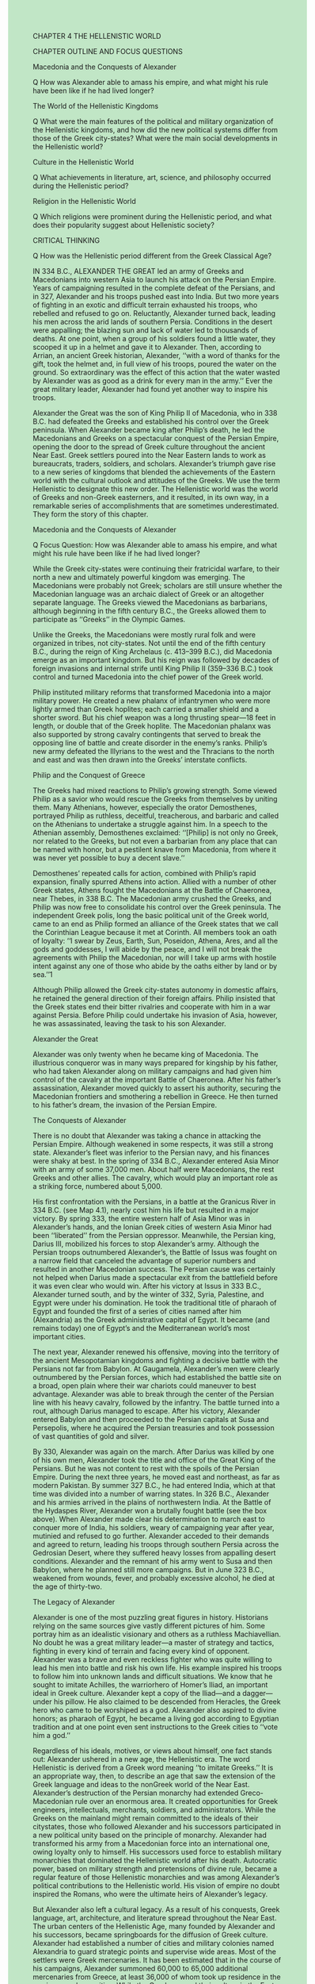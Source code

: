 #+OPTIONS: \n:t toc:nil num:nil html-postamble:nil
#+HTML_HEAD_EXTRA: <style>body {background: rgb(193, 230, 198) !important;}</style>

	
CHAPTER 4 THE HELLENISTIC WORLD


CHAPTER OUTLINE AND FOCUS QUESTIONS


Macedonia and the Conquests of Alexander


Q How was Alexander able to amass his empire, and what might his rule have been like if he had lived longer?


The World of the Hellenistic Kingdoms


Q What were the main features of the political and military organization of the Hellenistic kingdoms, and how did the new political systems differ from those of the Greek city-states? What were the main social developments in the Hellenistic world?


Culture in the Hellenistic World


Q What achievements in literature, art, science, and philosophy occurred during the Hellenistic period?


Religion in the Hellenistic World


Q Which religions were prominent during the Hellenistic period, and what does their popularity suggest about Hellenistic society?


CRITICAL THINKING


Q How was the Hellenistic period different from the Greek Classical Age?


IN 334 B.C., ALEXANDER THE GREAT led an army of Greeks and Macedonians into western Asia to launch his attack on the Persian Empire. Years of campaigning resulted in the complete defeat of the Persians, and in 327, Alexander and his troops pushed east into India. But two more years of fighting in an exotic and difficult terrain exhausted his troops, who rebelled and refused to go on. Reluctantly, Alexander turned back, leading his men across the arid lands of southern Persia. Conditions in the desert were appalling; the blazing sun and lack of water led to thousands of deaths. At one point, when a group of his soldiers found a little water, they scooped it up in a helmet and gave it to Alexander. Then, according to Arrian, an ancient Greek historian, Alexander, ‘‘with a word of thanks for the gift, took the helmet and, in full view of his troops, poured the water on the ground. So extraordinary was the effect of this action that the water wasted by Alexander was as good as a drink for every man in the army.’’ Ever the great military leader, Alexander had found yet another way to inspire his troops.


Alexander the Great was the son of King Philip II of Macedonia, who in 338 B.C. had defeated the Greeks and established his control over the Greek peninsula. When Alexander became king after Philip’s death, he led the Macedonians and Greeks on a spectacular conquest of the Persian Empire, opening the door to the spread of Greek culture throughout the ancient Near East. Greek settlers poured into the Near Eastern lands to work as bureaucrats, traders, soldiers, and scholars. Alexander’s triumph gave rise to a new series of kingdoms that blended the achievements of the Eastern world with the cultural outlook and attitudes of the Greeks. We use the term Hellenistic to designate this new order. The Hellenistic world was the world of Greeks and non-Greek easterners, and it resulted, in its own way, in a remarkable series of accomplishments that are sometimes underestimated. They form the story of this chapter.


Macedonia and the Conquests of Alexander


Q Focus Question: How was Alexander able to amass his empire, and what might his rule have been like if he had lived longer?


While the Greek city-states were continuing their fratricidal warfare, to their north a new and ultimately powerful kingdom was emerging. The Macedonians were probably not Greek; scholars are still unsure whether the Macedonian language was an archaic dialect of Greek or an altogether separate language. The Greeks viewed the Macedonians as barbarians, although beginning in the fifth century B.C., the Greeks allowed them to participate as ‘‘Greeks’’ in the Olympic Games.


Unlike the Greeks, the Macedonians were mostly rural folk and were organized in tribes, not city-states. Not until the end of the fifth century B.C., during the reign of King Archelaus (c. 413--399 B.C.), did Macedonia emerge as an important kingdom. But his reign was followed by decades of foreign invasions and internal strife until King Philip II (359--336 B.C.) took control and turned Macedonia into the chief power of the Greek world.


Philip instituted military reforms that transformed Macedonia into a major military power. He created a new phalanx of infantrymen who were more lightly armed than Greek hoplites; each carried a smaller shield and a shorter sword. But his chief weapon was a long thrusting spear---18 feet in length, or double that of the Greek hoplite. The Macedonian phalanx was also supported by strong cavalry contingents that served to break the opposing line of battle and create disorder in the enemy’s ranks. Philip’s new army defeated the Illyrians to the west and the Thracians to the north and east and was then drawn into the Greeks’ interstate conflicts.


Philip and the Conquest of Greece


The Greeks had mixed reactions to Philip’s growing strength. Some viewed Philip as a savior who would rescue the Greeks from themselves by uniting them. Many Athenians, however, especially the orator Demosthenes, portrayed Philip as ruthless, deceitful, treacherous, and barbaric and called on the Athenians to undertake a struggle against him. In a speech to the Athenian assembly, Demosthenes exclaimed: ‘‘[Philip] is not only no Greek, nor related to the Greeks, but not even a barbarian from any place that can be named with honor, but a pestilent knave from Macedonia, from where it was never yet possible to buy a decent slave.’’


Demosthenes’ repeated calls for action, combined with Philip’s rapid expansion, finally spurred Athens into action. Allied with a number of other Greek states, Athens fought the Macedonians at the Battle of Chaeronea, near Thebes, in 338 B.C. The Macedonian army crushed the Greeks, and Philip was now free to consolidate his control over the Greek peninsula. The independent Greek polis, long the basic political unit of the Greek world, came to an end as Philip formed an alliance of the Greek states that we call the Corinthian League because it met at Corinth. All members took an oath of loyalty: ‘‘I swear by Zeus, Earth, Sun, Poseidon, Athena, Ares, and all the gods and goddesses, I will abide by the peace, and I will not break the agreements with Philip the Macedonian, nor will I take up arms with hostile intent against any one of those who abide by the oaths either by land or by sea.’’1


Although Philip allowed the Greek city-states autonomy in domestic affairs, he retained the general direction of their foreign affairs. Philip insisted that the Greek states end their bitter rivalries and cooperate with him in a war against Persia. Before Philip could undertake his invasion of Asia, however, he was assassinated, leaving the task to his son Alexander.


Alexander the Great


Alexander was only twenty when he became king of Macedonia. The illustrious conqueror was in many ways prepared for kingship by his father, who had taken Alexander along on military campaigns and had given him control of the cavalry at the important Battle of Chaeronea. After his father’s assassination, Alexander moved quickly to assert his authority, securing the Macedonian frontiers and smothering a rebellion in Greece. He then turned to his father’s dream, the invasion of the Persian Empire.


The Conquests of Alexander


There is no doubt that Alexander was taking a chance in attacking the Persian Empire. Although weakened in some respects, it was still a strong state. Alexander’s fleet was inferior to the Persian navy, and his finances were shaky at best. In the spring of 334 B.C., Alexander entered Asia Minor with an army of some 37,000 men. About half were Macedonians, the rest Greeks and other allies. The cavalry, which would play an important role as a striking force, numbered about 5,000.


His first confrontation with the Persians, in a battle at the Granicus River in 334 B.C. (see Map 4.1), nearly cost him his life but resulted in a major victory. By spring 333, the entire western half of Asia Minor was in Alexander’s hands, and the Ionian Greek cities of western Asia Minor had been ‘‘liberated’’ from the Persian oppressor. Meanwhile, the Persian king, Darius III, mobilized his forces to stop Alexander’s army. Although the Persian troops outnumbered Alexander’s, the Battle of Issus was fought on a narrow field that canceled the advantage of superior numbers and resulted in another Macedonian success. The Persian cause was certainly not helped when Darius made a spectacular exit from the battlefield before it was even clear who would win. After his victory at Issus in 333 B.C., Alexander turned south, and by the winter of 332, Syria, Palestine, and Egypt were under his domination. He took the traditional title of pharaoh of Egypt and founded the first of a series of cities named after him (Alexandria) as the Greek administrative capital of Egypt. It became (and remains today) one of Egypt’s and the Mediterranean world’s most important cities.


The next year, Alexander renewed his offensive, moving into the territory of the ancient Mesopotamian kingdoms and fighting a decisive battle with the Persians not far from Babylon. At Gaugamela, Alexander’s men were clearly outnumbered by the Persian forces, which had established the battle site on a broad, open plain where their war chariots could maneuver to best advantage. Alexander was able to break through the center of the Persian line with his heavy cavalry, followed by the infantry. The battle turned into a rout, although Darius managed to escape. After his victory, Alexander entered Babylon and then proceeded to the Persian capitals at Susa and Persepolis, where he acquired the Persian treasuries and took possession of vast quantities of gold and silver.


By 330, Alexander was again on the march. After Darius was killed by one of his own men, Alexander took the title and office of the Great King of the Persians. But he was not content to rest with the spoils of the Persian Empire. During the next three years, he moved east and northeast, as far as modern Pakistan. By summer 327 B.C., he had entered India, which at that time was divided into a number of warring states. In 326 B.C., Alexander and his armies arrived in the plains of northwestern India. At the Battle of the Hydaspes River, Alexander won a brutally fought battle (see the box above). When Alexander made clear his determination to march east to conquer more of India, his soldiers, weary of campaigning year after year, mutinied and refused to go further. Alexander acceded to their demands and agreed to return, leading his troops through southern Persia across the Gedrosian Desert, where they suffered heavy losses from appalling desert conditions. Alexander and the remnant of his army went to Susa and then Babylon, where he planned still more campaigns. But in June 323 B.C., weakened from wounds, fever, and probably excessive alcohol, he died at the age of thirty-two.


The Legacy of Alexander


Alexander is one of the most puzzling great figures in history. Historians relying on the same sources give vastly different pictures of him. Some portray him as an idealistic visionary and others as a ruthless Machiavellian. No doubt he was a great military leader---a master of strategy and tactics, fighting in every kind of terrain and facing every kind of opponent. Alexander was a brave and even reckless fighter who was quite willing to lead his men into battle and risk his own life. His example inspired his troops to follow him into unknown lands and difficult situations. We know that he sought to imitate Achilles, the warriorhero of Homer’s Iliad, an important ideal in Greek culture. Alexander kept a copy of the Iliad---and a dagger---under his pillow. He also claimed to be descended from Heracles, the Greek hero who came to be worshiped as a god. Alexander also aspired to divine honors; as pharaoh of Egypt, he became a living god according to Egyptian tradition and at one point even sent instructions to the Greek cities to ‘‘vote him a god.’’


Regardless of his ideals, motives, or views about himself, one fact stands out: Alexander ushered in a new age, the Hellenistic era. The word Hellenistic is derived from a Greek word meaning ‘‘to imitate Greeks.’’ It is an appropriate way, then, to describe an age that saw the extension of the Greek language and ideas to the nonGreek world of the Near East. Alexander’s destruction of the Persian monarchy had extended Greco-Macedonian rule over an enormous area. It created opportunities for Greek engineers, intellectuals, merchants, soldiers, and administrators. While the Greeks on the mainland might remain committed to the ideals of their citystates, those who followed Alexander and his successors participated in a new political unity based on the principle of monarchy. Alexander had transformed his army from a Macedonian force into an international one, owing loyalty only to himself. His successors used force to establish military monarchies that dominated the Hellenistic world after his death. Autocratic power, based on military strength and pretensions of divine rule, became a regular feature of those Hellenistic monarchies and was among Alexander’s political contributions to the Hellenistic world. His vision of empire no doubt inspired the Romans, who were the ultimate heirs of Alexander’s legacy.


But Alexander also left a cultural legacy. As a result of his conquests, Greek language, art, architecture, and literature spread throughout the Near East. The urban centers of the Hellenistic Age, many founded by Alexander and his successors, became springboards for the diffusion of Greek culture. Alexander had established a number of cities and military colonies named Alexandria to guard strategic points and supervise wide areas. Most of the settlers were Greek mercenaries. It has been estimated that in the course of his campaigns, Alexander summoned 60,000 to 65,000 additional mercenaries from Greece, at least 36,000 of whom took up residence in the garrisons and new cities. While the Greeks spread their culture in the East, they were also inevitably influenced by Eastern ways. Thus Alexander’s legacy became one of the hallmarks of the Hellenistic world: the clash and fusion of different cultures.


The World of the Hellenistic Kingdoms


Q Focus Questions: What were the main features of the political and military organization of the Hellenistic kingdoms, and how did the new political systems differ from those of the Greek city-states? What were the main social developments in the Hellenistic world?


The united empire that Alexander created by his conquests disintegrated after his death. All too soon, Macedonian military leaders were engaged in a struggle for power. By 300 B.C., any hope of unity was dead.


Hellenistic Monarchies


Eventually, four Hellenistic kingdoms emerged as the successors to Alexander (see Map 4.2). In Macedonia, the struggles for power led to the extermination of Alexander’s dynasty. Not until 276 B.C. did Antigonus Gonatus, the grandson of one of Alexander’s generals, succeed in establishing the Antigonid dynasty as rulers of Macedonia. The Antigonids viewed control of Greece as essential to their power but did not see outright conquest as necessary.


Another Hellenistic monarchy was founded by the general Seleucus, who established the Seleucid dynasty of Syria. This was the largest of the Hellenistic kingdoms and controlled much of the old Persian Empire from Turkey in the west to India in the east, although the Seleucids found it increasingly difficult to maintain control of the eastern territories. In fact, an Indian ruler named Chandragupta Maurya (324--301 B.C.) established a new Indian state, the Mauryan Empire, and drove out the Seleucid forces. However, the Seleucid rulers maintained relations with the Mauryan Empire. Trade was fostered, especially in such luxuries as spices and jewels.


A third Hellenistic kingdom came into being by freeing itself from the Seleucids. This was the kingdom of Pergamum in western Asia Minor under the Attalid dynasty. In 133 B.C., the last member of the Attalid dynasty bequeathed his kingdom to Rome in his will. The fourth Hellenistic monarchy was Egypt, which had come under the control of Ptolemy, another Macedonian general. Named governor of Egypt after Alexander’s death, Ptolemy had established himself as king by 305 B.C., founding the Ptolemaic dynasty of pharaohs. Hellenistic Egypt lasted longer than all the other Hellenistic monarchies; it was not until the reign of Cleopatra VII, who allied herself with the wrong side in the Roman civil wars (see Chapter 5), that Egypt fell to the Romans in 30 B.C.


The Threat from the Celts


The Celts, also known as the Gauls, were a people who had occupied large areas of Europe north of the Alps during the early Iron Age (c. 800--500 B.C.), especially the region to the south and west of the Rhine River, west of the Alps, and north of the Pyrenees (a region known as Gaul).


At the end of the fifth century B.C., possibly as the result of overpopulation, Celtic peoples began to migrate south and east. One group sacked the city of Rome in 390 B.C. (see Chapter 5). After the death of Alexander the Great, other groups of Celts began to threaten the Hellenistic world. Celts attacked Macedonia early in the third century B.C., as one ancient writer reported: ‘‘When the defeated Macedonians had fixed themselves within the walls of their cities, the victorious Brennus ravaged the fields of the whole of Macedonia with no one to oppose him.’’2 Brennus also led a group of thirty thousand Celts into Greece itself and caused considerable damage until being defeated in 278 B.C.


Other groups of Celts later attacked Asia Minor, where Attalus I defeated them in 230 B.C. After his victory, Attalus gained control of much of Asia Minor and declared himself king of Pergamum. Their attacks led the Celts to be feared everywhere in the Hellenistic world.


Political Institutions


The Hellenistic monarchies provided a sort of stability for several centuries, even though Hellenistic kings refused to accept the new status quo and periodically engaged in wars to alter it. At the same time, an underlying strain always existed between the new Greco-Macedonian ruling class and the native populations. Together these factors generated a certain degree of tension that was never truly ended until the vibrant Roman state to the west stepped in and imposed a new order.


The Hellenistic kingdoms shared a common political system that represented a break with their Greek past. To the Greeks, monarchy was an institution for barbarians, associated in their minds with people like the Persians. Although they retained democratic forms of government in their cities, the Greeks of the Hellenistic world were forced to accept monarchy as a new fact of political life.


Although Alexander the Great had apparently hoped to fuse Greeks and easterners---he used Persians as administrators and encouraged his soldiers to marry easterners, as he himself did---Hellenistic monarchs relied primarily on Greeks and Macedonians to form the new ruling class. It has been estimated that in the Seleucid kingdom, for example, only 2.5 percent of the people in authority were non-Greek, and most of them were commanders of local military units. Those who did advance to important administrative posts had learned Greek (all government business was transacted in Greek) and had become Hellenized in a cultural sense. The policy of excluding non-Greeks from leadership positions, it should be added, was not due to the incompetence of the natives but to the determination of the Greek ruling class to maintain its privileged position. It was the GrecoMacedonian ruling class that provided the only unity in the Hellenistic world.


Hellenistic Cities


Cities played an especially important role in the Hellenistic kingdoms. Throughout his conquests, Alexander had founded a series of new cities and military settlements, and Hellenistic kings did likewise. The new population centers varied considerably in size and importance. Military settlements were meant to maintain order and might consist of only a few hundred men who were strongly dependent on the king. But there were also new independent cities with thousands of inhabitants. Alexandria in Egypt was the largest city in the Mediterranean region by the first century B.C.


Hellenistic rulers encouraged this massive spread of Greek colonists to the Near East because of their intrinsic value to the new monarchies. Greeks (and Macedonians) provided not only a recruiting ground for the army but also a pool of civilian administrators and workers who would contribute to economic development. Even architects, engineers, dramatists, and actors were in demand in the new Greek cities. Many Greeks and Macedonians were quick to see the advantages of moving to the new urban centers and gladly sought their fortunes in the Near East. Greeks of all backgrounds joined the exodus, at least until around 250 B.C., when the outpouring began to slow.


In the Hellenistic cities, the culture was primarily Greek. The political institutions of the cities were modeled after those of the Greek polis. Greeks of the Classical period would easily have recognized the councils, assemblies, and codes of law. The physical layout of the new cities was also modeled after those of the Greek homeland. Using the traditional rectilinear grid, cities were laid out with temples, altars, and stone theaters.


Many of the new urban centers were completely dominated by Greeks while the native populations remained cut off from all civic institutions. The Greeks commissioned purely Greek sculpture, read literature of the Classical period, and had separate law courts for themselves. Complaints from resentful natives have been recorded. An Egyptian camel driver, for example, complained bitterly that he was not paid regularly because he did ‘‘not know how to behave like a Greek.’’ Not only was it difficult for easterners to enter the ranks of the ruling class, but those who did so had to become thoroughly Hellenized. This often required alienation from their own culture.


The Greeks’ belief in their own cultural superiority provided an easy rationalization for their political dominance of the eastern cities. But Greek control of the new cities of the Near East was also necessary because the kings frequently used the cities as instruments of government, enabling them to rule considerable territory without an extensive bureaucracy. At the same time, for security reasons, the Greeks needed the support of the kings. After all, the Hellenistic cities were islands of Greek culture in a sea of non-Greeks. The relationship between rulers and cities, therefore, was a symbiotic one that bore serious consequences for the cities.


In the political system, religious practices, and architecture of their new cities, the Greeks tried to re-create the poleis of their homeland. But it was no longer possible to do so. The new cities were not autonomous entities and soon found themselves dependent on the power of the Hellenistic monarchies. Although the kings did not rule the cities directly, they restricted freedom in other ways. Cities knew they could not conduct an independent foreign policy and did not try to do so. The kings also demanded tribute, which could be a heavy burden.


The Greek cities of the Hellenistic era were the chief agents for the spread of Greek culture in the Near East, as far, in fact, as modern Afghanistan and India. These cities were also remarkably vibrant despite their subordination to the Hellenistic monarchies and persisted in being a focal point for the loyalty of their citizens.


Economic Trends in the Hellenistic World


Agriculture was still of primary importance to both the native populations and the new Greek cities of the Hellenistic world. The Greek cities continued their old agrarian patterns. A well-defined citizen body owned land and worked it with the assistance of slaves. But these farms were isolated units in a vast area of land ultimately owned by the king or assigned to large estate owners and worked by native peasants dwelling in villages. Overall, then, neither agricultural patterns nor methods of production underwent significant changes.


Few new products or manufacturing methods were introduced during the Hellenistic era, but the centers of manufacturing shifted significantly. Industry spread from Greece to the east---especially to Asia Minor, Rhodes, and Egypt. New textile centers were set up at Pergamum, while glass and silver crafts were developed in Syria. And busiest of all the cities in manufacturing was Alexandria in Egypt, center of the production of parchment, textiles, linens, oil, metalwork, and glass.


Commerce expanded considerably in the Hellenistic era. Indeed, trading contacts linked much of the Hellenistic world. The decline in the number of political barriers encouraged more commercial traffic. Although Hellenistic monarchs still fought wars, the conquests of Alexander and the policies of his successors made possible greater trade between east and west. Two major trade routes connected the east with the Mediterranean. The central route was the major one and led by sea from India to the Persian Gulf, up the Tigris River to Seleucia, which replaced Babylon as the center for waterborne traffic from the Persian Gulf and overland caravan routes as well. Overland routes from Seleucia then led to Antioch and Ephesus. A southern route wound its way from India by sea but went around Arabia and up the Red Sea to Petra or later Berenice. Caravan routes then led overland to Coptos on the Nile and from there to Alexandria and the Mediterranean.


An incredible variety of products was traded: gold and silver from Spain; iron from northern Armenia; salt from Asia Minor; timber from Macedonia; purple dye from Tyre; ebony, gems, ivory, and spices from India; frankincense (used on altars) from Arabia; slaves from Thrace, Syria, and Asia Minor; fine wines from Syria and western Asia Minor; olive oil from Athens; and numerous exquisite foodstuffs, such as the famous prunes of Damascus. The greatest trade, however, was in the basic staple of life---grain. The great exporting areas were Egypt, Sicily, and the Black Sea region.


New Opportunities for Women


One of the significant features of social life in the Hellenistic world was the emergence of new opportunities for women---at least, for upper-class women---especially in the economic area. Documents show increasing numbers of women involved in managing slaves, selling property, and making loans. Even then, legal contracts in which women were involved had to include their official male guardians, although in numerous instances these men no longer played an important function but were listed only to satisfy legal requirements. In Sparta, women were allowed to own land and manage their own economic affairs. Because many of their husbands were absent or had died in war, many Spartan women became wealthy; females owned 40 percent of the land in Sparta.


The women of Sparta, however, were an exception, especially on the Greek mainland. Women in Athens, for example, still remained highly restricted and supervised. Although a few philosophers welcomed female participation in men’s affairs, many philosophers rejected equality between men and women and asserted that the traditional roles of wives and mothers were most satisfying for women. In her treatise ‘‘On Chastity,’’ Phintys wrote that ‘‘serving as generals, public officials, and statesmen is appropriate for men,’’ but ‘‘keeping house, remaining within, and taking care of husbands belongs to women.’’3


But the opinions of philosophers did not prevent upper-class women from making gains in areas other than the economic sphere (see the box above). New possibilities for females arose when women in some areas of the Hellenistic world were allowed to pursue education in the traditional fields of literature, music, and even athletics. Education, then, provided new opportunities for women: female poets appeared again in the third century B.C., and there are instances of women involved in both scholarly and artistic activities.


The creation of the Hellenistic monarchies, which represented a considerable departure from the world of the polis, also gave new scope to the role played by the monarchs’ wives, the Hellenistic queens. In Macedonia, a pattern of alliances between mothers and sons provided openings for women to take an active role in politics, especially in political intrigue. In Egypt, opportunities for royal women were even greater because the Ptolemaic rulers reverted to an Egyptian custom of kings marrying their own sisters. Of the first eight Ptolemaic rulers, four wed their sisters. Ptolemy II and his sister-wife Arsinoe¨ II were both worshiped as gods in their lifetimes. Arsinoe¨ played an energetic role in government and was involved in the expansion of the Egyptian navy. She was also the first Egyptian queen whose portrait appeared on coins with her husband. Hellenistic queens also showed an intense interest in culture. They wrote poems, collected art, and corresponded with intellectuals.


Culture in the Hellenistic World


Q Focus Question: What achievements in literature, art, science, and philosophy occurred during the Hellenistic period?


Although the Hellenistic kingdoms encompassed vast areas and many diverse peoples, the Greeks provided a sense of unity as a result of the diffusion of Greek culture throughout the region. The Hellenistic era was a period of considerable cultural accomplishment in many areas--- literature, art, science, and philosophy. Although these achievements occurred everywhere in the Hellenistic world, certain centers, especially the great cities of Alexandria and Pergamum, stood out. In both cities, cultural developments were encouraged by the rulers themselves. Rich Hellenistic kings had considerable resources with which to patronize culture.


The Ptolemies in Egypt made Alexandria an especially important cultural center. The library became the largest in ancient times, housing more than half a million scrolls. The museum (literally, ‘‘temple of the Muses’’) created a favorable environment for scholarly research. Alexandria became home to poets, writers, philosophers, and scientists---scholars of all kinds. 

New Directions in Literature


The Hellenistic Age produced an enormous quantity of literature, most of which has not survived. Hellenistic monarchs, who held literary talent in high esteem, subsidized writers on a grand scale. The Ptolemaic rulers of Egypt were particularly lavish. The combination of their largess and the famous library drew a host of scholars and authors to Alexandria, including a circle of poets. Theocritus (c. 315--250 B.C.), originally a native of the island of Sicily, wrote ‘‘little poems’’ or idylls dealing with erotic subjects, lovers’ complaints, and pastoral themes expressing his love of nature and its beauty.


In the Hellenistic era, Athens remained the theatrical center of the Greek world. As tragedy withered, writers invented New Comedy, which rejected political themes and sought only to entertain and amuse. The Athenian playwright Menander (c. 342--291 B.C.) was perhaps the best representative of New Comedy. Plots were simple: typically, a hero falls in love with a not-really-so-bad prostitute who turns out eventually to be the long-lost daughter of a rich neighbor. The hero marries her, and they live happily ever after.


The Hellenistic period saw a great outpouring of historical and biographical literature. The chief historian of the Hellenistic Age was Polybius (c. 203--c. 120 B.C.), a Greek who lived for some years in Rome. He is regarded as second only to Thucydides among Greek historians. His major work consisted of forty books narrating the history of the ‘‘inhabited Mediterranean world’’ from 221 to 146 B.C. Only the first five books are extant, although long extracts from the other books survive. His history focuses on the growth of Rome from a city-state to a vast empire. It is apparent that Polybius understood the significance of the Romans’ achievement. He followed Thucydides in seeking rational motives for historical events. He also approached his sources critically and used firsthand accounts.


Hellenistic Art


In addition to being patrons of literary talent, the Hellenistic monarchs were eager to spend their money to beautify and adorn the cities in their states. The founding of new cities and the rebuilding of old ones provided numerous opportunities for Greek architects and sculptors. The structures of the Greek homeland---gymnasia, baths, theaters, and, of course, temples---lined the streets of these cities. Most noticeable in the temples was the use of the more ornate Corinthian order, which became especially popular during the Hellenistic Age (see the illustration in Chapter 3 on p. 58).


Sculptors were commissioned by Hellenistic kings and rich citizens. Thousands of statues, many paid for by the people honored, were erected in towns and cities all over the Hellenistic world. While maintaining the technical skill of the Classical period, Hellenistic sculptors moved away from the idealism of fifth-century classicism to a more emotional and realistic art, seen in numerous statues of old women, drunks, and little children at play. 

Alexander the Great’s incursion into the western part of India resulted in some Greek cultural influences there, especially during the Hellenistic era. In the first century B.C., Indian sculptors began to create statues of the Buddha. The impact of Greek sculpture was especially evident in the Buddhist statues made in Gandhara, which is today part of Pakistan.  

A Golden Age of Science


The Hellenistic era witnessed a more conscious separation of science from philosophy. In Classical Greece, what we would call the physical and life sciences had been divisions of philosophical inquiry. Nevertheless, the Greeks, by the time of Aristotle, had already established an important principle of scientific investigation, empirical research, or systematic observation as the basis for generalization. In the Hellenistic Age, the sciences tended to be studied in their own right.


One of the traditional areas of Greek science was astronomy, and two Alexandrian scholars continued this exploration. Aristarchus of Samos (c. 310--230 B.C.) developed a heliocentric view of the universe, contending that the sun and the fixed stars remained stationary while the earth rotated around the sun in a circular orbit. This view was not widely accepted, and most scholars clung to the earlier geocentric view of the Greeks, which held that the earth was at the center of the universe. Another astronomer, Eratosthenes (c. 275--194 B.C.), determined that the earth was round and calculated the earth’s circumference at 24,675 miles, within 200 miles of the actual figure.


A third Alexandrian scholar was Euclid, who lived around 300 B.C. He established a school in Alexandria but is primarily known for his Elements. This was a systematic organization of the fundamental elements of geometry as they had already been worked out; it became the standard textbook of plane geometry and was used up to modern times.


The most famous of the scientists of the Hellenistic period, Archimedes (287--212 B.C.), came from the western Mediterranean region. Archimedes was especially important for his work on the geometry of spheres and cylinders, for establishing the value of the mathematical constant pi, and for creating the science of hydrostatics. Archimedes was also a practical inventor. He may have devised the so-called Archimedean screw, used to pump water out of mines and to lift irrigation water, as well as a compound pulley for transporting heavy weights. During the Roman siege of his native city of Syracuse, he constructed a number of devices to thwart the attackers. According to Plutarch’s account, the Romans became so frightened ‘‘that if they did but see a little rope or a piece of wood from the wall, instantly crying out, that there it was again, Archimedes was about to let fly some device at them, they turned their backs and fled.’’4 Archimedes’ accomplishments inspired a wealth of semilegendary stories. Supposedly, he discovered specific gravity by observing the water he displaced in his bath and became so excited by his realization that he jumped out of the water and ran home naked, shouting ‘‘Eureka!’’ (‘‘I have found it!’’). He is said to have emphasized the importance of levers by proclaiming to the king of Syracuse, ‘‘Give me a lever and a place to stand on, and I will move the earth.’’ The king was so impressed that he encouraged Archimedes to lower his sights and build defensive weapons instead.


Philosophy: New Schools of Thought


While Alexandria and Pergamum became the renowned cultural centers of the Hellenistic world, Athens remained the prime center for philosophy and continued to attract the most illustrious philosophers, who chose to establish their schools there. Two entirely new schools of philosophical thought reinforced Athens’ reputation as a philosophical center.


Epicureanism


Epicurus (341--270 B.C.), the founder of Epicureanism, established a school in Athens before 300 B.C. Epicurus’ famous belief in a doctrine of pleasure began with his view of the world. Though he did not deny the existence of the gods, he did not believe they played any active role in the world. The universe ran on its own. This left human beings free to follow self-interest as a basic motivating force. Happiness was the goal of life, and the means to achieving it was the pursuit of pleasure, the only true good. But the pursuit of pleasure was not meant in a physical, hedonistic sense: When, therefore, we maintain that pleasure is the end, we do not mean the pleasures of profligates and those that consist in sensuality, as is supposed by some who are either ignorant or disagree with us or do not understand, but freedom from pain in the body and from trouble in the mind. For it is not continuous drinkings and revellings, nor the satisfaction of lusts, nor the enjoyment of fish and other luxuries of the wealthy table, which produce a pleasant life, but sober reasoning, searching out the motives for all choice and avoidance, and banishing mere opinions, to which are due the greatest disturbance of the spirit.5


Pleasure was not satisfying one’s desire in an active, gluttonous fashion but rather freedom from emotional turmoil, freedom from worry, the freedom that came from a mind at rest. To achieve this passive pleasure, one had to free oneself from public activity: ‘‘We must release ourselves from the prison of affairs and politics.’’ They were too strenuous to give peace of mind. But this was not a renunciation of all social life, for to Epicurus, a life could be complete only when it was centered on the basic ideal of friendship: ‘‘Of all the things which wisdom acquires to produce the blessedness of the complete life, far the greatest is the possession of friendship.’’6 Epicurus’ own life in Athens was an embodiment of his teachings. He and his friends created their own private community where they could pursue their ideal of true happiness.


Stoicism


Epicureanism was eventually overshadowed by another school of thought known as Stoicism, which became the most popular philosophy of the Hellenistic world and later flourished in the Roman Empire as well. It was the product of a teacher named Zeno (335--263 B.C.), who came to Athens and began to teach in a public colonnade known as the Painted Portico (the Stoa Poikile---hence Stoicism). Like Epicureanism, Stoicism was concerned with how individuals find happiness. But Stoics took a radically different approach to the problem. To them, happiness, the supreme good, could be found only in virtue, which meant essentially living in harmony with the divine will. To the Stoics, following the divine will meant abiding by the natural laws that the gods established to run the universe.


Virtuous living, then, was living in accordance with the laws of nature (see the box on p. 80). This led to the acceptance of whatever one received in life, since the divine will was by its very nature good. By accepting divine law, people mastered themselves and gained inner peace. Life’s problems could not disturb such individuals, and they could bear whatever life offered (hence our word stoic).


Unlike Epicureans, Stoics did not believe in the need to separate oneself from the world and politics. Public service was regarded as noble. The real Stoic was a good citizen and could even be a good government official. Because Stoics believed that a divine principle was present throughout the universe, each human being also contained a divine spark. This led to a belief in the oneness of humanity. The world constituted a single society of equal human beings. Although they were not equal in the outer world, all were free to follow the divine will (what was best for each individual). All persons, then, even slaves, though unfree in body, were equal at the level of the soul.


Epicureanism and especially Stoicism appealed to large numbers of people in the Hellenistic world. Both of these philosophies focused primarily on the problem of human happiness. Their popularity would suggest a fundamental change in the character of the Greek lifestyle. In the Classical Greek world, the happiness of individuals and the meaning of life were closely associated with the life of the polis. One found fulfillment within the community. In the Hellenistic kingdoms, although the polis continued to exist, the sense that one could find satisfaction and fulfillment through life in the polis had weakened. Not only did individuals seek new philosophies that offered personal happiness, but in the cosmopolitan world of the Hellenistic states, with their mixtures of peoples, a new openness to thoughts of universality could also emerge. For some people, Stoicism embodied this larger sense of community. The appeal of new philosophies in the Hellenistic era can also be explained by the apparent decline in certain aspects of traditional religion.


Religion in the Hellenistic World


Q Focus Question: Which religions were prominent during the Hellenistic period, and what does their popularity suggest about Hellenistic society?


When the Greeks spread throughout the Hellenistic kingdoms, they took their gods with them. Although the construction of temples may have been less important than in Classical times, there were still many demonstrations of a lively religious faith. But over a period of time, there was a noticeable decline in the vitality of the traditional Greek Olympian religion. The civic cults based on the traditional gods no longer seemed sufficient to satisfy people’s emotional needs.


This left Greeks receptive to the numerous religious cults of the eastern world. The Greeks were always tolerant of other existing religious institutions. Hence in the Hellenistic cities of the Near East, the traditional civic cults of their own gods and foreign cults existed side by side. Alexandria had cults of the traditional Greek gods, Egyptian deities such as Isis and Horus, the Babylonian Astarte, and the Syrian Atargatis. But for many people, the search for personal meaning remained unfulfilled. Among educated Greeks, the philosophies of Epicureanism and especially Stoicism offered help. Another source of solace came in the form of mystery religions.


Mystery Religions


Mystery cults, with their secret initiations and promises of individual salvation, were not new to the Greek world. But the Greeks of the Hellenistic era were strongly influenced by eastern mystery cults, such as those of Egypt, which offered a distinct advantage over the Greek mystery religions. The latter had usually been connected to specific locations (such as Eleusis), which meant that a would-be initiate had to undertake a pilgrimage in order to participate in the rites. In contrast, the eastern mystery religions were readily available since temples to their gods and goddesses were located throughout the Greek cities of the east.


All of the mystery religions were based on the same fundamental premises. Individuals could pursue a path to salvation and achieve eternal life by being initiated into a union with a savior god or goddess who had died and risen again. The ritual of initiation, by which the seeker identified with the god or goddess, was, no doubt, a highly emotional experience.


The Egyptian cult of Isis was one of the most popular of the mystery religions. The cult of Isis was very ancient but became truly universal in Hellenistic times. Isis was the goddess of women, marriage, and children, as one of her hymns states: ‘‘I am she whom women call goddess. I ordained that women should be loved by men: I brought wife and husband together, and invented the marriage contract. I ordained that women should bear children.’’7 Isis was also portrayed as the giver of civilization who had brought laws and letters to all humankind. The cult of Isis offered a precious commodity to its initiates---the promise of eternal life. In many ways, the mystery religions of the Hellenistic era helped pave the way for Christianity.


Jews in the Hellenistic World


In observing the similarities among their gods and goddesses, Greeks and easterners tended to assume they were the same beings with different names, giving rise to a process of syncretism. But a special position was occupied in the Hellenistic world by the Jews, whose monotheistic religion was exclusive and did not accommodate this kind of fusion of spiritual beings.


The Jewish province of Judaea (which embraced the lands of the old Hebrew kingdom of Judah) was ruled by the Ptolemies until it fell under the control of the Seleucids by 200 B.C. In the reign of the Seleucid king Antiochus IV (175--163 B.C.), conflict erupted in Judaea. Hellenistic monarchs were generally tolerant of all religions, but problems with Rome prompted Antiochus to try to impose more cultural and religious unity throughout his kingdom. When he sent troops to Jerusalem and seized the Temple, he sparked a Jewish uprising led by Judas Maccabaeus (164 B.C.). The rebels succeeded in recapturing the Temple, a joyous event that has been celebrated every year since in the Jewish holiday of Hanukkah (Hebrew for ‘‘rededication’’). Although the conflict in Judaea continued, the Seleucids ultimately made concessions and allowed the Jews considerable freedom.


But large numbers of Jews no longer lived in Judaea. There was a large Jewish population in Egypt, particularly in Alexandria, as well as Jewish settlements throughout the cities of Asia Minor and Syria. In each city, Jews generally set up a synagogue and formed a private association for worship as other foreigners did. But some city authorities also allowed the Jews to form a political corporation that gave them greater rights than other resident aliens. Most important, they gained the privilege to live by their own laws and their own judicial system. The Jews were not really interested in citizenship in the cities in which they resided because full citizenship required worship of the city’s gods, anathema to Jews, who believed only in Yahweh.



CONCLUSION


Although historians once viewed the Hellenistic era as a period of stagnation after the brilliant Greek civilization of the fifth century B.C., our survey of the Hellenistic world has shown the inaccuracy of that position. The Hellenistic period was vibrant in its own way. New cities arose and flourished. New philosophical ideas captured the minds of many. Significant achievements occurred in art, literature, and science. Greek culture spread throughout the Near East and made an impact wherever it was carried. In some areas of the Hellenistic world, queens played an active role in political life, and many upper-class women found new avenues for expressing themselves.


But serious problems remained. Hellenistic kings continued to engage in inconclusive wars. Much of the formal culture was the special preserve of the Greek conquerors, whose attitude of superiority kept them largely separated from the native masses of the Hellenistic kingdoms. Although the Hellenistic world achieved a degree of political stability, by the late third century B.C. signs of decline were beginning to multiply. Some of the more farsighted perhaps realized the danger presented to the Hellenistic world by the growing power of Rome. The Romans would ultimately inherit Alexander’s empire, and we must now turn to them and try to understand what made them such successful conquerors.

